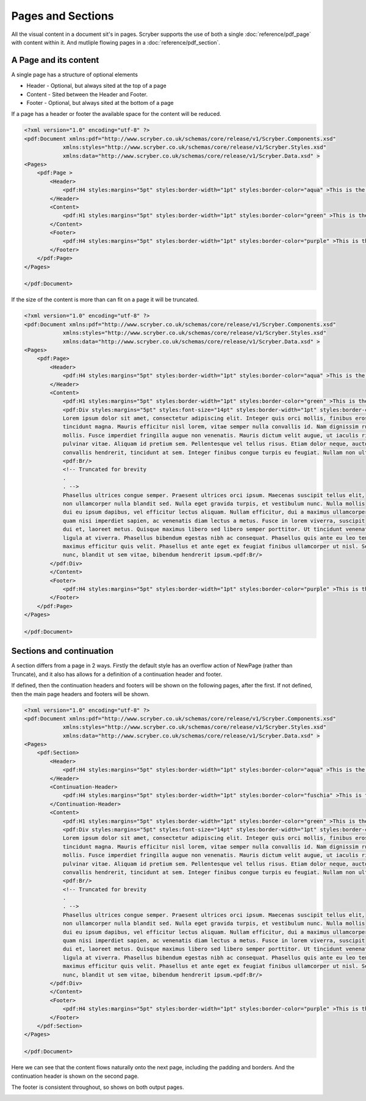 ================================
Pages and Sections
================================

All the visual content in a document sit's in pages. Scryber supports the use of both a single :doc:`reference/pdf_page` with content within it.
And mutliple flowing pages in a :doc:`reference/pdf_section`.

A Page and its content
======================


A single page has a structure of optional elements

* Header - Optional, but always sited at the top of a page
* Content - Sited between the Header and Footer.
* Footer - Optional, but always sited at the bottom of a page

If a page has a header or footer the available space for the content will be reduced.

.. code-block:: xml

    <?xml version="1.0" encoding="utf-8" ?>
    <pdf:Document xmlns:pdf="http://www.scryber.co.uk/schemas/core/release/v1/Scryber.Components.xsd"
                xmlns:styles="http://www.scryber.co.uk/schemas/core/release/v1/Scryber.Styles.xsd"
                xmlns:data="http://www.scryber.co.uk/schemas/core/release/v1/Scryber.Data.xsd" >
    <Pages>
        <pdf:Page >
            <Header>
                <pdf:H4 styles:margins="5pt" styles:border-width="1pt" styles:border-color="aqua" >This is the header</pdf:H4>
            </Header>
            <Content>
                <pdf:H1 styles:margins="5pt" styles:border-width="1pt" styles:border-color="green" >This is the content</pdf:H1>
            </Content>
            <Footer>
                <pdf:H4 styles:margins="5pt" styles:border-width="1pt" styles:border-color="purple" >This is the footer</pdf:H4>
            </Footer>
        </pdf:Page>
    </Pages>
    
    </pdf:Document>

.. image:: images/documentpages1.png

If the size of the content is more than can fit on a page it will be truncated.

.. code-block:: xml

    <?xml version="1.0" encoding="utf-8" ?>
    <pdf:Document xmlns:pdf="http://www.scryber.co.uk/schemas/core/release/v1/Scryber.Components.xsd"
                xmlns:styles="http://www.scryber.co.uk/schemas/core/release/v1/Scryber.Styles.xsd"
                xmlns:data="http://www.scryber.co.uk/schemas/core/release/v1/Scryber.Data.xsd" >
    <Pages>
        <pdf:Page>
            <Header>
                <pdf:H4 styles:margins="5pt" styles:border-width="1pt" styles:border-color="aqua" >This is the header</pdf:H4>
            </Header>
            <Content>
                <pdf:H1 styles:margins="5pt" styles:border-width="1pt" styles:border-color="green" >This is the content</pdf:H1>
                <pdf:Div styles:margins="5pt" styles:font-size="14pt" styles:border-width="1pt" styles:border-color="navy">
                Lorem ipsum dolor sit amet, consectetur adipiscing elit. Integer quis orci mollis, finibus eros a, 
                tincidunt magna. Mauris efficitur nisl lorem, vitae semper nulla convallis id. Nam dignissim rutrum 
                mollis. Fusce imperdiet fringilla augue non venenatis. Mauris dictum velit augue, ut iaculis risus 
                pulvinar vitae. Aliquam id pretium sem. Pellentesque vel tellus risus. Etiam dolor neque, auctor id 
                convallis hendrerit, tincidunt at sem. Integer finibus congue turpis eu feugiat. Nullam non ultrices enim.<pdf:Br/>
                <pdf:Br/>
                <!-- Truncated for brevity 
                .
                . -->
                Phasellus ultrices congue semper. Praesent ultrices orci ipsum. Maecenas suscipit tellus elit,
                non ullamcorper nulla blandit sed. Nulla eget gravida turpis, et vestibulum nunc. Nulla mollis
                dui eu ipsum dapibus, vel efficitur lectus aliquam. Nullam efficitur, dui a maximus ullamcorper,
                quam nisi imperdiet sapien, ac venenatis diam lectus a metus. Fusce in lorem viverra, suscipit
                dui et, laoreet metus. Quisque maximus libero sed libero semper porttitor. Ut tincidunt venenatis
                ligula at viverra. Phasellus bibendum egestas nibh ac consequat. Phasellus quis ante eu leo tempor
                maximus efficitur quis velit. Phasellus et ante eget ex feugiat finibus ullamcorper ut nisl. Sed mi
                nunc, blandit ut sem vitae, bibendum hendrerit ipsum.<pdf:Br/>
            </pdf:Div>
            </Content>
            <Footer>
                <pdf:H4 styles:margins="5pt" styles:border-width="1pt" styles:border-color="purple" >This is the footer</pdf:H4>
            </Footer>
        </pdf:Page>
    </Pages>
    
    </pdf:Document>


.. image:: images/documentpages2.png


Sections and continuation
=========================

A section differs from a page in 2 ways. Firstly the default style has an overflow action of NewPage (rather than Truncate), 
and it also has allows for a definition of a continuation header and footer.

If defined, then the continuation headers and footers will be shown on the following pages, after the first.
If not defined, then the main page headers and footers will be shown.


.. code-block:: xml

    <?xml version="1.0" encoding="utf-8" ?>
    <pdf:Document xmlns:pdf="http://www.scryber.co.uk/schemas/core/release/v1/Scryber.Components.xsd"
                xmlns:styles="http://www.scryber.co.uk/schemas/core/release/v1/Scryber.Styles.xsd"
                xmlns:data="http://www.scryber.co.uk/schemas/core/release/v1/Scryber.Data.xsd" >
    <Pages>
        <pdf:Section>
            <Header>
                <pdf:H4 styles:margins="5pt" styles:border-width="1pt" styles:border-color="aqua" >This is the header</pdf:H4>
            </Header>
            <Continuation-Header>
                <pdf:H4 styles:margins="5pt" styles:border-width="1pt" styles:border-color="fuschia" >This is the continuation header</pdf:H4>
            </Continuation-Header>
            <Content>
                <pdf:H1 styles:margins="5pt" styles:border-width="1pt" styles:border-color="green" >This is the content</pdf:H1>
                <pdf:Div styles:margins="5pt" styles:font-size="14pt" styles:border-width="1pt" styles:border-color="navy">
                Lorem ipsum dolor sit amet, consectetur adipiscing elit. Integer quis orci mollis, finibus eros a, 
                tincidunt magna. Mauris efficitur nisl lorem, vitae semper nulla convallis id. Nam dignissim rutrum 
                mollis. Fusce imperdiet fringilla augue non venenatis. Mauris dictum velit augue, ut iaculis risus 
                pulvinar vitae. Aliquam id pretium sem. Pellentesque vel tellus risus. Etiam dolor neque, auctor id 
                convallis hendrerit, tincidunt at sem. Integer finibus congue turpis eu feugiat. Nullam non ultrices enim.<pdf:Br/>
                <pdf:Br/>
                <!-- Truncated for brevity 
                .
                . -->
                Phasellus ultrices congue semper. Praesent ultrices orci ipsum. Maecenas suscipit tellus elit,
                non ullamcorper nulla blandit sed. Nulla eget gravida turpis, et vestibulum nunc. Nulla mollis
                dui eu ipsum dapibus, vel efficitur lectus aliquam. Nullam efficitur, dui a maximus ullamcorper,
                quam nisi imperdiet sapien, ac venenatis diam lectus a metus. Fusce in lorem viverra, suscipit
                dui et, laoreet metus. Quisque maximus libero sed libero semper porttitor. Ut tincidunt venenatis
                ligula at viverra. Phasellus bibendum egestas nibh ac consequat. Phasellus quis ante eu leo tempor
                maximus efficitur quis velit. Phasellus et ante eget ex feugiat finibus ullamcorper ut nisl. Sed mi
                nunc, blandit ut sem vitae, bibendum hendrerit ipsum.<pdf:Br/>
            </pdf:Div>
            </Content>
            <Footer>
                <pdf:H4 styles:margins="5pt" styles:border-width="1pt" styles:border-color="purple" >This is the footer</pdf:H4>
            </Footer>
        </pdf:Section>
    </Pages>
    
    </pdf:Document>

Here we can see that the content flows naturally onto the next page, including the padding and borders.
And the continuation header is shown on the second page.

The footer is consistent throughout, so shows on both output pages.

.. image:: images/documentpages3.png
